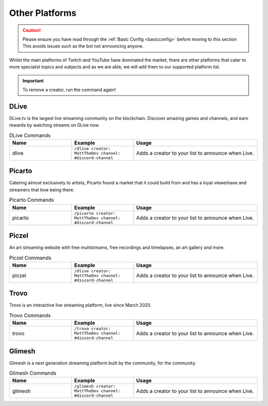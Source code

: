 .. _platforms:

===============
Other Platforms
===============

.. caution:: Please ensure you have read through the :ref:`Basic Config <basicconfig>` before moving to this section
             This avoids issues such as the bot not announcing anyone.

Whilst the main platforms of Twitch and YouTube have dominated the market, there are other platforms that cater to more specialist
topics and subjects and as we are able, we will add them to our supported platform list.

.. Important:: To remove a creator, run the command again!

-------
DLive
-------

DLive.tv is the largest live streaming community on the blockchain. Discover amazing games and channels, and earn rewards by watching streams on DLive now.

.. list-table:: DLive Commands
   :widths: 25 25 50
   :header-rows: 1

   * - Name
     - Example
     - Usage
   * - dlive
     - ``/dlive creator: MattTheDev channel: #discord-channel``
     - Adds a creator to your list to announce when Live.

-------
Picarto
-------

Catering almost exclusively to artists, Picarto found a market that it could build from and has a loyal viewerbase and streamers that love being there.

.. list-table:: Picarto Commands
   :widths: 25 25 50
   :header-rows: 1

   * - Name
     - Example
     - Usage
   * - picarto
     - ``/picarto creator: MattTheDev channel: #discord-channel``
     - Adds a creator to your list to announce when Live.

------
Piczel
------

An art streaming website with free multistreams, free recordings and timelapses, an art gallery and more.

.. list-table:: Piczel Commands
   :widths: 25 25 50
   :header-rows: 1

   * - Name
     - Example
     - Usage
   * - piczel
     - ``/dlive creator: MattTheDev channel: #discord-channel``
     - Adds a creator to your list to announce when Live.

-----
Trovo
-----

Trovo is an interactive live streaming platform, live since March 2020.

.. list-table:: Trovo Commands
   :widths: 25 25 50
   :header-rows: 1

   * - Name
     - Example
     - Usage
   * - trovo
     - ``/trovo creator: MattTheDev channel: #discord-channel``
     - Adds a creator to your list to announce when Live.

-------
Glimesh
-------

Glimesh is a next generation streaming platform built by the community, for the community.

.. list-table:: Glimesh Commands
   :widths: 25 25 50
   :header-rows: 1

   * - Name
     - Example
     - Usage
   * - glimesh
     - ``/glimesh creator: MattTheDev channel: #discord-channel``
     - Adds a creator to your list to announce when Live.
